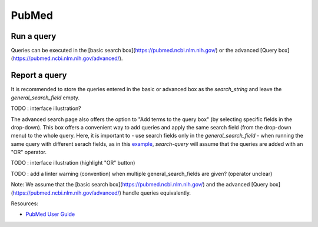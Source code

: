 .. _pubmed:

PubMed
====================

Run a query
--------------

Queries can be executed in the [basic search box](https://pubmed.ncbi.nlm.nih.gov/) or the advanced [Query box](https://pubmed.ncbi.nlm.nih.gov/advanced/).

Report a query
-----------------

It is recommended to store the queries entered in the basic or advanced box as the *search_string* and leave the *general_search_field* empty.

TODO : interface illustration?

The advanced search page also offers the option to "Add terms to the query box" (by selecting specific fields in the drop-down).
This box offers a convenient way to add queries and apply the same search field (from the drop-down menu) to the whole query.
Here, it is important to
- use search fields only in the *general_search_field*
- when running the same query with different serach fields, as in this `example <https://www.cabidigitallibrary.org/doi/10.1079/SEARCHRXIV.2023.00236>`_, *search-query* will assume that the queries are added with an "OR" operator.

TODO : interface illustration (highlight "OR"  button)

TODO : add a linter warning (convention) when multiple general_search_fields are given? (operator unclear)


Note: We assume that the [basic search box](https://pubmed.ncbi.nlm.nih.gov/) and the advanced [Query box](https://pubmed.ncbi.nlm.nih.gov/advanced/) handle queries equivalently.

Resources:

- `PubMed User Guide <https://pubmed.ncbi.nlm.nih.gov/help/>`_
